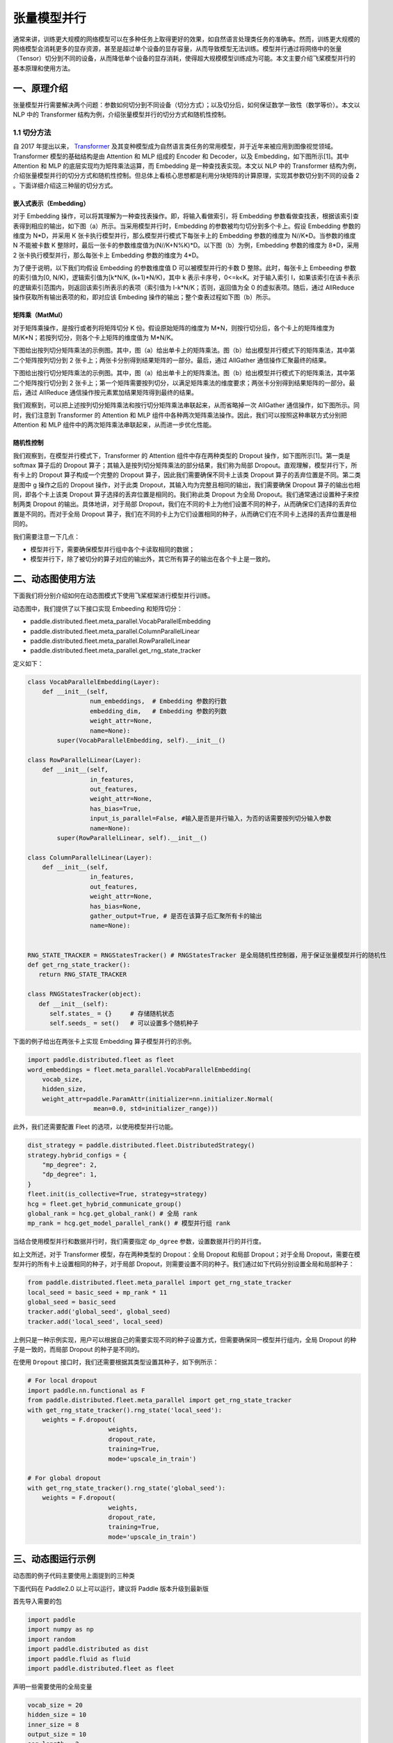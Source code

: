..  _model_parallel:

张量模型并行
=======================

通常来讲，训练更大规模的网络模型可以在多种任务上取得更好的效果，如自然语言处理类任务的准确率。然而，训练更大规模的网络模型会消耗更多的显存资源，甚至是超过单个设备的显存容量，从而导致模型无法训练。模型并行通过将网络中的张量（Tensor）切分到不同的设备，从而降低单个设备的显存消耗，使得超大规模模型训练成为可能。本文主要介绍飞桨模型并行的基本原理和使用方法。

一、原理介绍
-----------------------

张量模型并行需要解决两个问题：参数如何切分到不同设备（切分方式）；以及切分后，如何保证数学一致性（数学等价）。本文以 NLP 中的 Transformer 结构为例，介绍张量模型并行的切分方式和随机性控制。


1.1 切分方法
^^^^^^^^^^^^^^^^^^^^^^^^^^


自 2017 年提出以来， `Transformer <https://arxiv.org/abs/1706.03762>`__ 及其变种模型成为自然语言类任务的常用模型，并于近年来被应用到图像视觉领域。Transformer 模型的基础结构是由 Attention 和 MLP 组成的 Encoder 和 Decoder，以及 Embedding，如下图所示[1]。其中 Attention 和 MLP 的底层实现均为矩阵乘法运算，而 Embedding 是一种查找表实现。本文以 NLP 中的 Transformer 结构为例，介绍张量模型并行的切分方式和随机性控制。但总体上看核心思想都是利用分块矩阵的计算原理，实现其参数切分到不同的设备 2 。下面详细介绍这三种层的切分方式。

.. image:: ./images/transformer_overview.png
  :width: 200
  :alt: transformer overview
  :align: center


嵌入式表示（Embedding）
:::::::::::::::::::::::::


对于 Embedding 操作，可以将其理解为一种查找表操作。即，将输入看做索引，将 Embedding 参数看做查找表，根据该索引查表得到相应的输出，如下图（a）所示。当采用模型并行时，Embedding 的参数被均匀切分到多个卡上。假设 Embedding 参数的维度为 N*D，并采用 K 张卡执行模型并行，那么模型并行模式下每张卡上的 Embedding 参数的维度为 N//K*D。当参数的维度 N 不能被卡数 K 整除时，最后一张卡的参数维度值为(N//K+N%K)*D。以下图（b）为例，Embedding 参数的维度为 8*D，采用 2 张卡执行模型并行，那么每张卡上 Embedding 参数的维度为 4*D。

为了便于说明，以下我们均假设 Embedding 的参数维度值 D 可以被模型并行的卡数 D 整除。此时，每张卡上 Embeeding 参数的索引值为[0, N/K)，逻辑索引值为[k*N/K, (k+1)*N/K)，其中 k 表示卡序号，0<=k<K。对于输入索引 I，如果该索引在该卡表示的逻辑索引范围内，则返回该索引所表示的表项（索引值为 I-k*N/K；否则，返回值为全 0 的虚拟表项。随后，通过 AllReduce 操作获取所有输出表项的和，即对应该 Embeding 操作的输出；整个查表过程如下图（b）所示。

.. image:: ./images/parallel_embedding.png
  :width: 600
  :alt: parallel embedding
  :align: center


矩阵乘（MatMul）
:::::::::::::::::::::::::


对于矩阵乘操作，是按行或者列将矩阵切分 K 份。假设原始矩阵的维度为 M*N，则按行切分后，各个卡上的矩阵维度为 M/K*N；若按列切分，则各个卡上矩阵的维度值为 M*N/K。

下图给出按列切分矩阵乘法的示例图。其中，图（a）给出单卡上的矩阵乘法。图（b）给出模型并行模式下的矩阵乘法，其中第二个矩阵按列切分到 2 张卡上；两张卡分别得到结果矩阵的一部分。最后，通过 AllGather 通信操作汇聚最终的结果。

.. image:: ./images/col_parallel_matrix.png
  :width: 400
  :alt: column parallel matrix
  :align: center

下图给出按行切分矩阵乘法的示例图。其中，图（a）给出单卡上的矩阵乘法。图（b）给出模型并行模式下的矩阵乘法，其中第二个矩阵按行切分到 2 张卡上；第一个矩阵需要按列切分，以满足矩阵乘法的维度要求；两张卡分别得到结果矩阵的一部分。最后，通过 AllReduce 通信操作按元素累加结果矩阵得到最终的结果。

.. image:: ./images/row_parallel_matrix.png
  :width: 400
  :alt: row parallel matrix
  :align: center

我们观察到，可以把上述按列切分矩阵乘法和按行切分矩阵乘法串联起来，从而省略掉一次 AllGather 通信操作，如下图所示。同时，我们注意到 Transformer 的 Attention 和 MLP 组件中各种两次矩阵乘法操作。因此，我们可以按照这种串联方式分别把 Attention 和 MLP 组件中的两次矩阵乘法串联起来，从而进一步优化性能。

.. image:: ./images/parallel_matrix.png
  :width: 400
  :alt: parallel matrix
  :align: center


随机性控制
:::::::::::::::::::::::::


我们观察到，在模型并行模式下，Transformer 的 Attention 组件中存在两种类型的 Dropout 操作，如下图所示[1]。第一类是 softmax 算子后的 Dropout 算子；其输入是按列切分矩阵乘法的部分结果，我们称为局部 Dropout。直观理解，模型并行下，所有卡上的 Dropout 算子构成一个完整的 Dropout 算子，因此我们需要确保不同卡上该类 Dropout 算子的丢弃位置是不同。第二类是图中 g 操作之后的 Dropout 操作，对于此类 Dropout，其输入均为完整且相同的输出，我们需要确保 Dropout 算子的输出也相同，即各个卡上该类 Dropout 算子选择的丢弃位置是相同的。我们称此类 Dropout 为全局 Dropout。我们通常通过设置种子来控制两类 Dropout 的输出。具体地讲，对于局部 Dropout，我们在不同的卡上为他们设置不同的种子，从而确保它们选择的丢弃位置是不同的。而对于全局 Dropout 算子，我们在不同的卡上为它们设置相同的种子，从而确它们在不同卡上选择的丢弃位置是相同的。

.. image:: ./images/global_local_dropout.png
  :width: 400
  :alt: dropout details from the paper Megatron-LM
  :align: center

我们需要注意一下几点：

- 模型并行下，需要确保模型并行组中各个卡读取相同的数据；
- 模型并行下，除了被切分的算子对应的输出外，其它所有算子的输出在各个卡上是一致的。


二、动态图使用方法
-----------------------

下面我们将分别介绍如何在动态图模式下使用飞桨框架进行模型并行训练。

动态图中，我们提供了以下接口实现 Embeeding 和矩阵切分：

- paddle.distributed.fleet.meta_parallel.VocabParallelEmbedding
- paddle.distributed.fleet.meta_parallel.ColumnParallelLinear
- paddle.distributed.fleet.meta_parallel.RowParallelLinear
- paddle.distributed.fleet.meta_parallel.get_rng_state_tracker

定义如下：

.. code-block:: python

   class VocabParallelEmbedding(Layer):
       def __init__(self,
                    num_embeddings,  # Embedding 参数的行数
                    embedding_dim,   # Embedding 参数的列数
                    weight_attr=None,
                    name=None):
           super(VocabParallelEmbedding, self).__init__()

   class RowParallelLinear(Layer):
       def __init__(self,
                    in_features,
                    out_features,
                    weight_attr=None,
                    has_bias=True,
                    input_is_parallel=False, #输入是否是并行输入，为否的话需要按列切分输入参数
                    name=None):
           super(RowParallelLinear, self).__init__()

   class ColumnParallelLinear(Layer):
       def __init__(self,
                    in_features,
                    out_features,
                    weight_attr=None,
                    has_bias=None,
                    gather_output=True, # 是否在该算子后汇聚所有卡的输出
                    name=None):


   RNG_STATE_TRACKER = RNGStatesTracker() # RNGStatesTracker 是全局随机性控制器，用于保证张量模型并行的随机性
   def get_rng_state_tracker():
      return RNG_STATE_TRACKER

   class RNGStatesTracker(object):
      def __init__(self):
         self.states_ = {}     # 存储随机状态
         self.seeds_ = set()   # 可以设置多个随机种子

下面的例子给出在两张卡上实现 Embedding 算子模型并行的示例。

.. code-block:: python

   import paddle.distributed.fleet as fleet
   word_embeddings = fleet.meta_parallel.VocabParallelEmbedding(
       vocab_size,
       hidden_size,
       weight_attr=paddle.ParamAttr(initializer=nn.initializer.Normal(
                     mean=0.0, std=initializer_range)))

此外，我们还需要配置 Fleet 的选项，以使用模型并行功能。

.. code-block:: python

   dist_strategy = paddle.distributed.fleet.DistributedStrategy()
   strategy.hybrid_configs = {
       "mp_degree": 2,
       "dp_degree": 1,
   }
   fleet.init(is_collective=True, strategy=strategy)
   hcg = fleet.get_hybrid_communicate_group()
   global_rank = hcg.get_global_rank() # 全局 rank
   mp_rank = hcg.get_model_parallel_rank() # 模型并行组 rank


当结合使用模型并行和数据并行时，我们需要指定 ``dp_dgree`` 参数，设置数据并行的并行度。


如上文所述，对于 Transformer 模型，存在两种类型的 Dropout：全局 Dropout 和局部 Dropout；对于全局 Dropout，需要在模型并行的所有卡上设置相同的种子，对于局部 Dropout，则需要设置不同的种子。我们通过如下代码分别设置全局和局部种子：

.. code-block:: python

   from paddle.distributed.fleet.meta_parallel import get_rng_state_tracker
   local_seed = basic_seed + mp_rank * 11
   global_seed = basic_seed
   tracker.add('global_seed', global_seed)
   tracker.add('local_seed', local_seed)

上例只是一种示例实现，用户可以根据自己的需要实现不同的种子设置方式，但需要确保同一模型并行组内，全局 Dropout 的种子是一致的，而局部 Dropout 的种子是不同的。

在使用 ``Dropout`` 接口时，我们还需要根据其类型设置其种子，如下例所示：

.. code-block:: python

   # For local dropout
   import paddle.nn.functional as F
   from paddle.distributed.fleet.meta_parallel import get_rng_state_tracker
   with get_rng_state_tracker().rng_state('local_seed'):
       weights = F.dropout(
                         weights,
                         dropout_rate,
                         training=True,
                         mode='upscale_in_train')

   # For global dropout
   with get_rng_state_tracker().rng_state('global_seed'):
       weights = F.dropout(
                         weights,
                         dropout_rate,
                         training=True,
                         mode='upscale_in_train')

三、动态图运行示例
-----------------------

动态图的例子代码主要使用上面提到的三种类

下面代码在 Paddle2.0 以上可以运行，建议将 Paddle 版本升级到最新版

首先导入需要的包

.. code-block:: python

   import paddle
   import numpy as np
   import random
   import paddle.distributed as dist
   import paddle.fluid as fluid
   import paddle.distributed.fleet as fleet

声明一些需要使用的全局变量

.. code-block:: python

   vocab_size = 20
   hidden_size = 10
   inner_size = 8
   output_size = 10
   seq_length = 2
   batch_size = 4


定义模型并行的模型

.. code-block:: python

   class SimpleMPNet(fluid.dygraph.Layer):
      def __init__(self, vocab_size, hidden_size, inner_size, output_size):
         super(SimpleMPNet, self).__init__()
         self.linear1 = fleet.meta_parallel.ColumnParallelLinear(
               hidden_size,
               inner_size,
               gather_output=False,
               has_bias=True)

         self.linear2 = fleet.meta_parallel.RowParallelLinear(
               inner_size,
               hidden_size,
               input_is_parallel=True,
               has_bias=True)

         self.linear3 = paddle.nn.Linear(hidden_size, output_size)

         self.embedding = fleet.meta_parallel.VocabParallelEmbedding(
                           vocab_size,
                           hidden_size)

      def forward(self, x):
         x = self.embedding(x)
         x = self.linear1(x)
         x = self.linear2(x)
         x = self.linear3(x)
         return x


定义固定种子的函数

.. code-block:: python

   def set_random_seed(seed, rank_id):
      random.seed(seed)
      np.random.seed(seed)
      paddle.seed(seed + rank_id)

初始化分布式环境，创建模型，训练

.. code-block:: python

   strategy = fleet.DistributedStrategy()

   # 设置两路张量模型并行
   model_parallel_size = 2
   data_parallel_size = 1
   strategy.hybrid_configs = {
      "dp_degree": data_parallel_size,
      "mp_degree": model_parallel_size,
      "pp_degree": 1
   }
   # 注意 strategy 是这里传递的，动态图只能这里，静态图还可以在 distributed_optimizer 里传
   fleet.init(is_collective=True, strategy=strategy)

   hcg = fleet.get_hybrid_communicate_group()
   mp_id = hcg.get_model_parallel_rank()
   rank_id = dist.get_rank()
   set_random_seed(1024, rank_id)

   model = SimpleMPNet(vocab_size, hidden_size, inner_size, output_size)

   optimizer = paddle.optimizer.SGD(learning_rate=0.001, parameters=model.parameters())
   model = fleet.distributed_model(model)
   optimizer = fleet.distributed_optimizer(optimizer)


   for _ in range(5):
      np_data = np.random.randint(0, vocab_size, (batch_size, seq_length, ))

      output = model(paddle.to_tensor(np_data))
      loss = output.mean()
      loss.backward()
      optimizer.step()
      optimizer.clear_grad()
      print("loss", loss.numpy())

模型并行的动态图代码：`example/model_parallelism/mp_dygraph.py <https://github.com/PaddlePaddle/PaddleFleetX/tree/old_develop/examples/model_parallelism>`_。


运行方式（需要保证当前机器有两张 gpu）：

.. code-block:: bash

   export CUDA_VISIBLE_DEVICES=0,1
   python -m paddle.distributed.launch mp_dygraph.py

控制台输出信息如下：

.. code-block:: bash

   LAUNCH INFO 2022-05-31 02:35:16,954 -----------  Configuration  ----------------------
   LAUNCH INFO 2022-05-31 02:35:16,954 devices: None
   LAUNCH INFO 2022-05-31 02:35:16,954 elastic_level: -1
   LAUNCH INFO 2022-05-31 02:35:16,954 elastic_timeout: 30
   LAUNCH INFO 2022-05-31 02:35:16,954 gloo_port: 6767
   LAUNCH INFO 2022-05-31 02:35:16,954 host: None
   LAUNCH INFO 2022-05-31 02:35:16,954 job_id: default
   LAUNCH INFO 2022-05-31 02:35:16,955 legacy: False
   LAUNCH INFO 2022-05-31 02:35:16,955 log_dir: log
   LAUNCH INFO 2022-05-31 02:35:16,955 log_level: INFO
   LAUNCH INFO 2022-05-31 02:35:16,955 master: None
   LAUNCH INFO 2022-05-31 02:35:16,955 max_restart: 3
   LAUNCH INFO 2022-05-31 02:35:16,955 nnodes: 1
   LAUNCH INFO 2022-05-31 02:35:16,955 nproc_per_node: None
   LAUNCH INFO 2022-05-31 02:35:16,955 rank: -1
   LAUNCH INFO 2022-05-31 02:35:16,955 run_mode: collective
   LAUNCH INFO 2022-05-31 02:35:16,955 server_num: None
   LAUNCH INFO 2022-05-31 02:35:16,955 servers:
   LAUNCH INFO 2022-05-31 02:35:16,955 trainer_num: None
   LAUNCH INFO 2022-05-31 02:35:16,955 trainers:
   LAUNCH INFO 2022-05-31 02:35:16,955 training_script: test.py
   LAUNCH INFO 2022-05-31 02:35:16,955 training_script_args: []
   LAUNCH INFO 2022-05-31 02:35:16,955 with_gloo: 1
   LAUNCH INFO 2022-05-31 02:35:16,955 --------------------------------------------------
   LAUNCH INFO 2022-05-31 02:35:16,956 Job: default, mode collective, replicas 1[1:1], elastic False
   LAUNCH INFO 2022-05-31 02:35:16,957 Run Pod: jbvsbv, replicas 2, status ready
   LAUNCH INFO 2022-05-31 02:35:16,984 Watching Pod: jbvsbv, replicas 2, status running

日志信息位于 log 目录下, loss 的输出信息:

.. code-block:: bash

   loss [0.0282112]
   loss [-0.05410034]
   loss [0.01392444]
   loss [0.01289728]
   loss [0.06050334]

四、参考文献
-----------------------

[1] `NVIDIA/Megatron-LM: Ongoing research training transformer <https://arxiv.org/abs/1909.08053>`__
